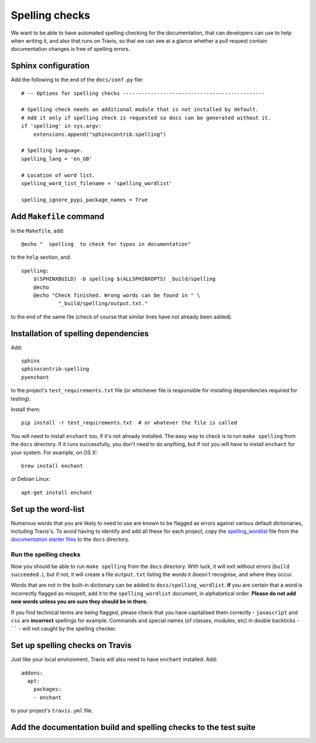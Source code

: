 ###############
Spelling checks
###############

We want to be able to have automated spelling checking for the documentation, that can developers
can use to help when writing it, and also that runs on Travis, so that we can see at a glance
whether a pull request contain documentation changes is free of spelling errors.


====================
Sphinx configuration
====================

Add the following to the end of the ``docs/conf.py`` file::

    # -- Options for spelling checks ----------------------------------------------

    # Spelling check needs an additional module that is not installed by default.
    # Add it only if spelling check is requested so docs can be generated without it.
    if 'spelling' in sys.argv:
        extensions.append("sphinxcontrib.spelling")

    # Spelling language.
    spelling_lang = 'en_GB'

    # Location of word list.
    spelling_word_list_filename = 'spelling_wordlist'

    spelling_ignore_pypi_package_names = True


========================
Add ``Makefile`` command
========================

In the ``Makefile``, add::

    @echo "  spelling  to check for typos in documentation"

to the ``help`` section, and::

    spelling:
    	$(SPHINXBUILD) -b spelling $(ALLSPHINXOPTS) _build/spelling
    	@echo
    	@echo "Check finished. Wrong words can be found in " \
    		"_build/spelling/output.txt."

to the end of the same file (check of course that similar lines have not already been added).

=====================================
Installation of spelling dependencies
=====================================

Add::

    sphinx
    sphinxcontrib-spelling
    pyenchant

to the project's ``test_requirements.txt`` file (or whichever file is responsible for installing
dependencies required for testing).

Install them::

    pip install -r test_requirements.txt  # or whatever the file is called

You will need to install ``enchant`` too, if it's not already installed. The easy way to check is
to run ``make spelling`` from the ``docs`` directory. If it runs successfully, you don't need to do
anything, but if not you will have to install ``enchant`` for your system. For example, on OS X::

    brew install enchant

or Debian Linux::

    apt-get install enchant


====================
Set up the word-list
====================

Numerous words that you are likely to need to use are known to be flagged as errors against various
default dictionaries, including Travis's. To avoid having to identify and add all these for each
project, copy the `spelling_wordlist
<https://github.com/divio/application-documentation-starter-files/tree/master/starter-docs/spelling_wordlist>`_ file from the `documentation starter files
<https://github.com/divio/application-documentation-starter-files>`_ to the ``docs`` directory.

Run the spelling checks
=======================

Now you should be able to run ``make spelling`` from the ``docs`` directory. With luck, it will
exit without errors (``build succeeded.``), but if not, it will create a file ``output.txt``
listing the words it doesn't recognise, and where they occur.

Words that are not in the built-in dictionary can be added to ``docs/spelling_wordlist``. **If**
you are certain that a word is incorrectly flagged as misspelt, add it to the ``spelling_wordlist``
document, in alphabetical order. **Please do not add new words unless you are sure they should be
in there.**

If you find technical terms are being flagged, please check that you have capitalised them
correctly - ``javascript`` and ``css`` are **incorrect** spellings for example. Commands and
special names (of classes, modules, etc) in double backticks - `````` - will not caught by the
spelling checker.


================================
Set up spelling checks on Travis
================================

Just like your local environment, Travis will also need to have ``enchant`` installed. Add::

    addons:
      apt:
        packages:
        - enchant

to your project's ``travis.yml`` file.


=================================================================
Add the documentation build and spelling checks to the test suite
=================================================================

.. todo:: Add a documentation test class to the test suite. See https://github.com/evildmp/django-cms/blob/316328a38941e408c2af279cbcd7260fc2ab2746/cms/tests/test_docs.py for django CMS's example.
